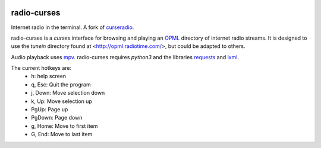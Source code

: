 |pypi| |github|

radio-curses
=============

Internet radio in the terminal. A fork of `curseradio`_.

radio-curses is a `curses` interface for browsing and playing an `OPML`_ directory of internet radio streams.
It is designed to use the *tunein* directory found at <http://opml.radiotime.com/>, but could be adapted to others.

Audio playback uses `mpv`_. radio-curses requires `python3` and the libraries `requests`_ and `lxml`_.

The current hotkeys are:
    * h: help screen
    * q, Esc: Quit the program
    * j, Down: Move selection down
    * k, Up: Move selection up
    * PgUp: Page up
    * PgDown: Page down
    * g, Home: Move to first item
    * G, End: Move to last item

.. |pypi| image:: https://badgen.net/pypi/v/radio-curses
          :target: https://pypi.org/project/radio-curses/
.. |github| image:: https://badgen.net/github/tag/shamilbi/radio-curses?label=github
            :target: https://github.com/shamilbi/radio-curses/
.. _curseradio: https://github.com/chronitis/curseradio
.. _OPML: https://en.wikipedia.org/wiki/OPML
.. _mpv: https://github.com/mpv-player/mpv
.. _requests: https://pypi.org/project/requests/
.. _lxml: https://pypi.org/project/lxml/

